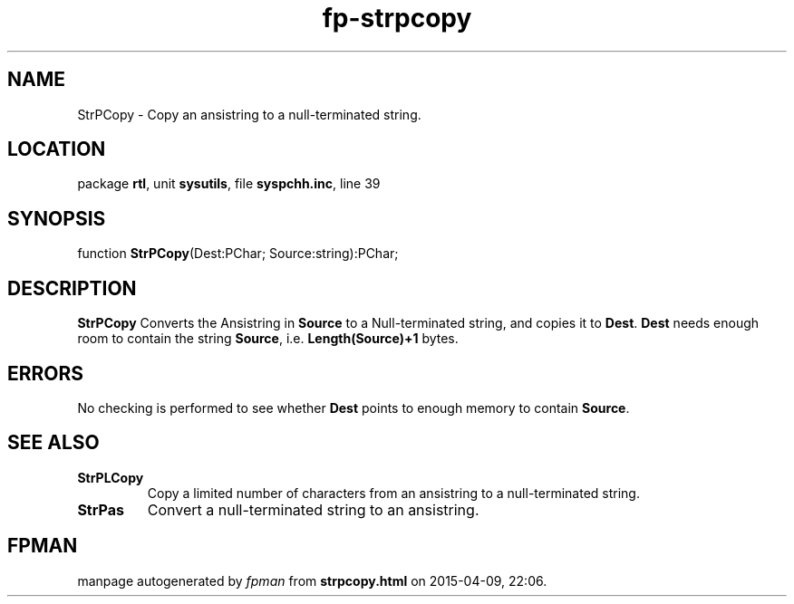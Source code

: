 .\" file autogenerated by fpman
.TH "fp-strpcopy" 3 "2014-03-14" "fpman" "Free Pascal Programmer's Manual"
.SH NAME
StrPCopy - Copy an ansistring to a null-terminated string.
.SH LOCATION
package \fBrtl\fR, unit \fBsysutils\fR, file \fBsyspchh.inc\fR, line 39
.SH SYNOPSIS
function \fBStrPCopy\fR(Dest:PChar; Source:string):PChar;
.SH DESCRIPTION
\fBStrPCopy\fR Converts the Ansistring in \fBSource\fR to a Null-terminated string, and copies it to \fBDest\fR. \fBDest\fR needs enough room to contain the string \fBSource\fR, i.e. \fBLength(Source)+1\fR bytes.


.SH ERRORS
No checking is performed to see whether \fBDest\fR points to enough memory to contain \fBSource\fR.


.SH SEE ALSO
.TP
.B StrPLCopy
Copy a limited number of characters from an ansistring to a null-terminated string.
.TP
.B StrPas
Convert a null-terminated string to an ansistring.

.SH FPMAN
manpage autogenerated by \fIfpman\fR from \fBstrpcopy.html\fR on 2015-04-09, 22:06.

